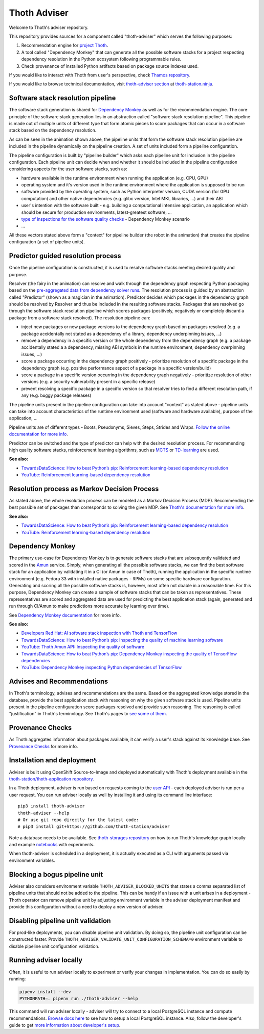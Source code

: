 Thoth Adviser
-------------

Welcome to Thoth's adviser repository.

This repository provides sources for a component called "thoth-adviser" which
serves the following purposes:

1. Recommendation engine for `project Thoth <https://thoth-station.ninja>`__.

2. A tool called "Dependency Monkey" that can generate all the possible
   software stacks for a project respecting dependency resolution in the Python
   ecosystem following programmable rules.

3. Check provenance of installed Python artifacts based on package source
   indexes used.

If you would like to interact with Thoth from user's perspective, check
`Thamos repository <https://github.com/thoth-station/thamos>`__.

If you would like to browse technical documentation, visit
`thoth-adviser section
<https://thoth-station.ninja/docs/developers/adviser/>`__ at
`thoth-station.ninja <https://thoth-station.ninja>`_.

Software stack resolution pipeline
==================================

The software stack generation is shared for `Dependency Monkey
<https://thoth-station.ninja/docs/developers/adviser/dependency_monkey.html>`__
as well as for the recommendation engine. The core principle of the software
stack generation lies in an abstraction called "software stack resolution
pipeline". This pipeline is made out of multiple units of different type that
form atomic pieces to score packages that can occur in a software stack based
on the dependency resolution.

.. image:: https://github.com/thoth-station/adviser/blob/master/docs/source/_static/pipeline_builder.gif?raw=true
   :alt: Building a resolution pipeline.
   :align: center

As can be seen in the animation shown above, the pipeline units that form the
software stack resolution pipeline are included in the pipeline dynamically on
the pipeline creation. A set of units included form a pipeline configuration.

The pipeline configuration is built by "pipeline builder" which asks each
pipeline unit for inclusion in the pipeline configuration. Each pipeline unit
can decide when and whether it should be included in the pipeline configuration
considering aspects for the user software stacks, such as:

* hardware available in the runtime environment when running the
  application (e.g. CPU, GPU)

* operating system and it's version used in the runtime environment where the
  application is supposed to be run

* software provided by the operating system, such as Python interpreter
  version, CUDA version (for GPU computation) and other native dependencies
  (e.g. glibc version, Intel MKL libraries, ...) and their ABI

* user's intention with the software built - e.g. building a computational
  intensive application, an application which should be secure for production
  environments, latest-greatest software, ...

* `type of inspections for the software quality checks
  <https://github.com/thoth-station/amun-api/>`__ - Dependency Monkey scenario

* ...

All these vectors stated above form a "context" for pipeline builder (the robot
in the animation) that creates the pipeline configuration (a set of pipeline units).

Predictor guided resolution process
===================================

Once the pipeline configuration is constructed, it is used to resolve software
stacks meeting desired quality and purpose.

.. image:: https://github.com/thoth-station/adviser/blob/master/docs/source/_static/pipeline.gif?raw=true
   :alt: A resolution pipeline run.
   :align: center

Resolver (the fairy in the animation) can resolve and walk through the
dependency graph respecting Python packaging based on the `pre-aggregated data
from dependency solver runs <https://github.com/thoth-station/solver/>`__. The
resolution process is guided by an abstraction called "Predictor" (shown as a
magician in the animation). Predictor decides which packages in the dependency
graph should be resolved by Resolver and thus be included in the resulting
software stacks. Packages that are resolved go through the software stack
resolution pipeline which scores packages (positively, negatively or completely
discard a package from a software stack resolved). The resolution pipeline can:

* inject new packages or new package versions to the dependency graph based on
  packages resolved (e.g. a package accidentally not stated as a dependency of
  a library, dependency underpinning issues, ...)

* remove a dependency in a specific version or the whole dependency from the
  dependency graph (e.g. a package accidentally stated a a dependency, missing
  ABI symbols in the runtime environment, dependency overpinning issues, ...)

* score a package occurring in the dependency graph positively - prioritize
  resolution of a specific package in the dependency graph (e.g. positive
  performance aspect of a package in a specific version/build)

* score a package in a specific version occurring in the dependency graph
  negatively - prioritize resolution of other versions (e.g. a security
  vulnerability present in a specific release)

* prevent resolving a specific package in a specific version so that resolver
  tries to find a different resolution path, if any (e.g. buggy package releases)

The pipeline units present in the pipeline configuration can take into account
"context" as stated above - pipeline units can take into account
characteristics of the runtime environment used (software and hardware
available), purpose of the application, ...

Pipeline units are of different types - Boots, Pseudonyms, Sieves, Steps,
Strides and Wraps. `Follow the online documentation for more info
<https://thoth-station.ninja/docs/developers/adviser/index.html#pipeline-units>`__.

Predictor can be switched and the type of predictor can help with the
desired resolution process. For recommending high quality software stacks,
reinforcement learning algorithms, such as `MCTS
<https://en.wikipedia.org/wiki/Monte_Carlo_tree_search>`__ or `TD-learning
<https://en.wikipedia.org/wiki/Temporal_difference_learning>`__ are used.

**See also:**

* `TowardsDataScience: How to beat Python’s pip: Reinforcement learning-based dependency resolution <https://towardsdatascience.com/how-to-beat-pythons-pip-254c2635197>`__
* `YouTube: Reinforcement learning-based dependency resolution <https://www.youtube.com/watch?v=WEJ65Rvj3lc>`__

Resolution process as Markov Decision Process
=============================================

As stated above, the whole resolution process can be modeled as a Markov Decision
Process (MDP). Recommending the best possible set of packages than corresponds
to solving the given MDP. See `Thoth's documentation for more info
<https://thoth-station.ninja/docs/developers/adviser/introduction.html>`__.

**See also:**

* `TowardsDataScience: How to beat Python’s pip: Reinforcement learning-based dependency resolution <https://towardsdatascience.com/how-to-beat-pythons-pip-254c2635197>`__
* `YouTube: Reinforcement learning-based dependency resolution <https://www.youtube.com/watch?v=WEJ65Rvj3lc>`__

Dependency Monkey
=================

The primary use-case for Dependency Monkey is to generate software stacks that
are subsequently validated and scored in the `Amun
<https://github.com/thoth-station/amun-api>`__ service. Simply, when generating
all the possible software stacks, we can find the best software stack for an
application by validating it in a CI (or Amun in case of Thoth), running the
application in the specific runtime environment (e.g. Fedora 33 with installed
native packages - RPMs) on some specific hardware configuration. Generating and
scoring all the possible software stacks is, however, most often not doable in
a reasonable time. For this purpose, Dependency Monkey can create a sample of
software stacks that can be taken as representatives. These representatives are
scored and aggregated data are used for predicting the best application stack
(again, generated and run through CI/Amun to make predictions more accurate by
learning over time).

See `Dependency Monkey documentation
<https://thoth-station.ninja/docs/developers/adviser/dependency_monkey.html>`_
for more info.

**See also:**

* `Developers Red Hat: AI software stack inspection with Thoth and TensorFlow <https://developers.redhat.com/blog/2020/09/30/ai-software-stack-inspection-with-thoth-and-tensorflow/?sc_cid=7013a000002gbzfAAA>`__
* `TowardsDataScience: How to beat Python’s pip: Inspecting the quality of machine learning software <https://towardsdatascience.com/how-to-beat-pythons-pip-inspecting-the-quality-of-machine-learning-software-f1a028f0c42a>`__
* `YouTube: Thoth Amun API: Inspecting the quality of software <https://www.youtube.com/watch?v=yeBjnZpdMwY>`__
* `TowardsDataScience: How to beat Python’s pip: Dependency Monkey inspecting the quality of TensorFlow dependencies <https://towardsdatascience.com/how-to-beat-pythons-pip-dependency-monkey-inspecting-the-quality-of-tensorflow-dependencies-2503bed30450>`__
* `YouTube: Dependency Monkey inspecting Python dependencies of TensorFlow <https://www.youtube.com/watch?v=S3hFn8KRsKc>`__

Advises and Recommendations
===========================

In Thoth's terminology, advises and recommendations are the same. Based on
the aggregated knowledge stored in the database, provide the best application
stack with reasoning on why the given software stack is used. Pipeline units
present in the pipeline configuration score packages resolved and provide such
reasoning. The reasoning is called "justification" in Thoth's terminology. See
Thoth's pages to `see some of them
<https://thoth-station.ninja/justifications>`__.

Provenance Checks
=================

As Thoth aggregates information about packages available, it can verify
a user's stack against its knowledge base. See `Provenance Checks
<https://thoth-station.ninja/docs/developers/adviser/provenance_checks.html>`_
for more info.

Installation and deployment
===========================

Adviser is built using OpenShift Source-to-Image and deployed
automatically with Thoth's deployment available in the
`thoth-station/thoth-application repository
<https://github.com/thoth-station/thoth-application>`__.

In a Thoth deployment, adviser is run based on requests coming to the `user API
<https://github.com/thoth-station/user-api>`__ - each deployed adviser is run
per a user request. You can run adviser locally as well by installing it and
using its command line interface:

::

  pip3 install thoth-adviser
  thoth-adviser --help
  # Or use git repo directly for the latest code:
  # pip3 install git+https://github.com/thoth-station/adviser

Note a database needs to be available.  See `thoth-storages repository
<https://github.com/thoth-station/storages>`__ on how to run Thoth's knowledge
graph locally and example `notebooks
<https://github.com/thoth-station/notebooks>`__ with experiments.

When thoth-adviser is scheduled in a deployment, it is actually executed as a
CLI with arguments passed via environment variables.

Blocking a bogus pipeline unit
==============================

Adviser also considers environment variable ``THOTH_ADVISER_BLOCKED_UNITS`` that
states a comma separated list of pipeline units that should not be added to
the pipeline. This can be handy if an issue with a unit arises in a deployment
- Thoth operator can remove pipeline unit by adjusting environment variable in
the adviser deployment manifest and provide this configuration without a need
to deploy a new version of adviser.

Disabling pipeline unit validation
==================================

For prod-like deployments, you can disable pipeline unit validation. By doing
so, the pipeline unit configuration can be constructed faster. Provide
``THOTH_ADVISER_VALIDATE_UNIT_CONFIGURATION_SCHEMA=0`` environment variable to
disable pipeline unit configuration validation.

Running adviser locally
=======================

Often, it is useful to run adviser locally to experiment or verify your changes
in implementation. You can do so easily by running:

.. code-block:: console

  pipenv install --dev
  PYTHONPATH=. pipenv run ./thoth-adviser --help

This command will run adviser locally - adviser will try to connect to a local
PostgreSQL instance and compute recommendations. `Browse docs here
<https://github.com/thoth-station/thoth-storages>`__ to see how to setup a local
PostgreSQL instance. Also, follow the developer's guide to get `more
information about developer's setup
<https://thoth-station.ninja/docs/developers/adviser/developers_guide.html>`__.
